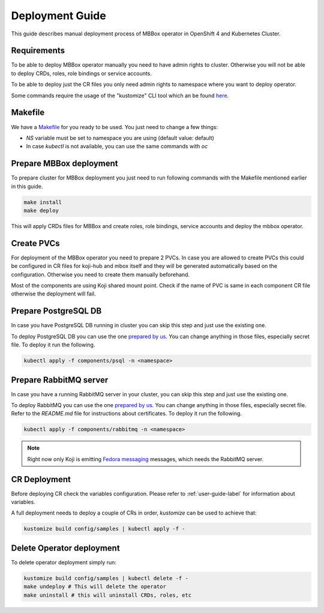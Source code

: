 ================
Deployment Guide
================

This guide describes manual deployment process of MBBox operator in OpenShift 4 and Kubernetes Cluster.

Requirements
============

To be able to deploy MBBox operator manually you need to have admin rights to cluster. Otherwise you will not be able to deploy CRDs, roles, role bindings or service accounts.

To be able to deploy just the CR files you only need admin rights to namespace where you want to deploy operator.

Some commands require the usage of the "kustomize" CLI tool which an be found `here <https://kubectl.docs.kubernetes.io/installation/kustomize/binaries/>`_.

Makefile
========

We have a `Makefile <https://github.com/fedora-infra/mbbox/blob/master/mbox-operator/Makefile>`_ for you ready to be used. You just need to change a few things:

* `NS` variable must be set to namespace you are using (default value: default)

* In case `kubectl` is not available, you can use the same commands with `oc`

Prepare MBBox deployment
========================

To prepare cluster for MBBox deployment you just need to run following commands with the Makefile mentioned earlier in this guide.

.. code-block:: bash

   make install
   make deploy

This will apply CRDs files for MBBox and create roles, role bindings, service accounts and deploy the mbbox operator.

Create PVCs
===========
 
For deployment of the MBBox operator you need to prepare 2 PVCs. In case you are allowed to create PVCs this could be configured in CR files for koji-hub and mbox itself and they will be generated automatically based on the configuration. Otherwise you need to create them manually beforehand.

Most of the components are using Koji shared mount point. Check if the name of PVC is same in each component CR file otherwise the deployment will fail.

Prepare PostgreSQL DB
=====================

In case you have PostgreSQL DB running in cluster you can skip this step and just use the existing one.

To deploy PostgreSQL DB you can use the one `prepared by us <https://github.com/fedora-infra/mbbox/tree/master/components/psql>`__. You can change anything in those files, especially secret file. To deploy it run the following.

.. code-block:: bash

   kubectl apply -f components/psql -n <namespace>

Prepare RabbitMQ server
=======================

In case you have a running RabbitMQ server in your cluster, you can skip this step and just use the existing one.

To deploy RabbitMQ you can use the one `prepared by us <https://github.com/fedora-infra/mbbox/tree/master/components/rabbitmq>`__. You can change anything in those files, especially secret file. Refer to the `README.md` file for instructions about certificates. To deploy it run the following.

.. code-block:: bash

   kubectl apply -f components/rabbitmq -n <namespace>

.. note::
   Right now only Koji is emitting `Fedora messaging <https://fedora-messaging.readthedocs.io/en/stable/>`_ messages, which needs the RabbitMQ server.

CR Deployment
=============

Before deploying CR check the variables configuration. Please refer to :ref:`user-guide-label` for information about variables.

A full deployment needs to deploy a couple of CRs in order, `kustomize` can be used to achieve that:

.. code-block:: bash

   kustomize build config/samples | kubectl apply -f -

Delete Operator deployment
==========================

To delete operator deployment simply run:

.. code-block:: bash

   kustomize build config/samples | kubectl delete -f -
   make undeploy # This will delete the operator
   make uninstall # this will uninstall CRDs, roles, etc
